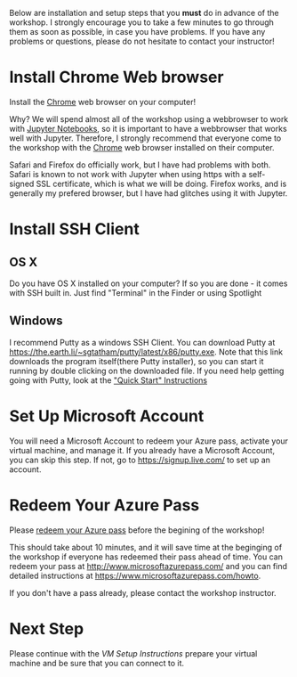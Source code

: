 Below are installation and setup steps that you *must* do in advance of the workshop.  I strongly encourage you to take a few minutes to go through them as soon as possible, in case you have problems.  If you have any problems or questions, please do not hesitate to contact your instructor!
* Install Chrome Web browser
Install the [[https://www.google.com/chrome/browser/desktop/index.html][Chrome]] web browser on your computer!

Why? We will spend almost all of the workshop using a webbrowser to work with [[http://jupyter.org/][Jupyter Notebooks]], so it is important to have a webbrowser that works well with Jupyter.  Therefore, I strongly recommend that everyone come to the workshop with the [[https://www.google.com/chrome/browser/desktop/index.html][Chrome]] web browser installed on their computer. 

Safari and Firefox do officially work, but I have had problems with both.  Safari is known to not work with Jupyter when using https with a self-signed SSL certificate, which is what we will be doing.  Firefox works, and is generally my prefered browser, but I have had glitches using it with Jupyter.
* Install SSH Client
** OS X
Do you have OS X installed on your computer? If so you are done - it comes with SSH built in.  Just find "Terminal" in the Finder or using Spotlight
** Windows
I recommend Putty as a windows SSH Client.  You can download Putty at https://the.earth.li/~sgtatham/putty/latest/x86/putty.exe.  Note that this link downloads the program itself(there Putty installer), so you can start it running by double clicking on the downloaded file. If you need help getting going with Putty, look at the [[http://the.earth.li/~sgtatham/putty/0.67/htmldoc/Chapter2.html#gs]["Quick Start" Instructions]]  
* Set Up Microsoft Account
  You will need a Microsoft Account to redeem your Azure pass, activate your virtual machine, and manage it.  If you already have a Microsoft Account, you can skip this step.  If not, go to https://signup.live.com/ to set up an account.  
* Redeem Your Azure Pass
Please [[https://www.microsoftazurepass.com/howto][redeem your Azure pass]] before the begining of the workshop!

This should take about 10 minutes, and it will save time at the beginging of the workshop if everyone has redeemed their pass ahead of time.  You can redeem your pass at http://www.microsoftazurepass.com/ and you can find detailed instructions at https://www.microsoftazurepass.com/howto.

If you don't have a pass already, please contact the workshop instructor.
* Next Step
Please continue with the [[vm_setup.org][VM Setup Instructions]] prepare your virtual machine and be sure that you can connect to it.
# If you have completed the above, you are ready for the workshop!  We will be doing the rest of the setup at the begining of the workshop.  But if you are feeling adventurous, you can start with the [[setup.org][Setup Instructions]] that we will be going through.
